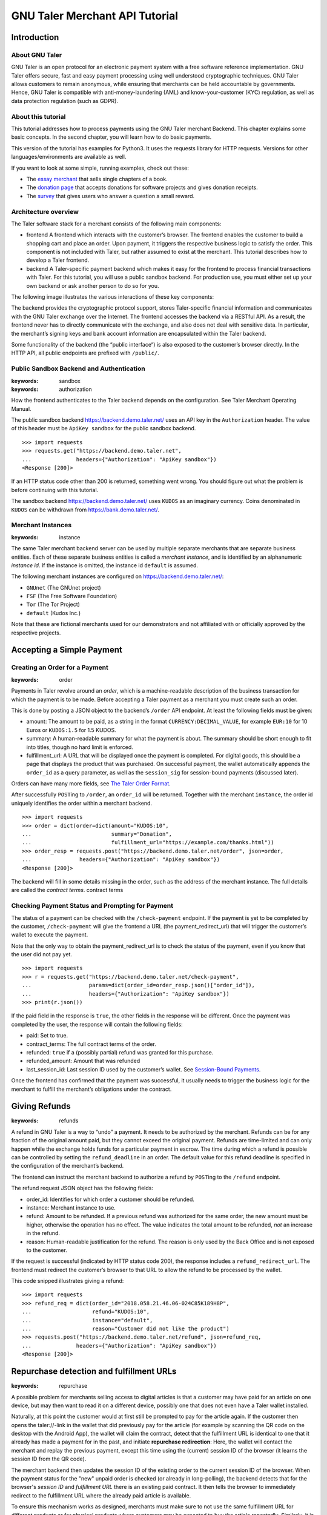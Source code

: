 GNU Taler Merchant API Tutorial
###################################

Introduction
============

About GNU Taler
---------------

GNU Taler is an open protocol for an electronic payment system with a
free software reference implementation. GNU Taler offers secure, fast
and easy payment processing using well understood cryptographic
techniques. GNU Taler allows customers to remain anonymous, while
ensuring that merchants can be held accountable by governments. Hence,
GNU Taler is compatible with anti-money-laundering (AML) and
know-your-customer (KYC) regulation, as well as data protection
regulation (such as GDPR).

About this tutorial
-------------------

This tutorial addresses how to process payments using the GNU Taler
merchant Backend. This chapter explains some basic concepts. In the
second chapter, you will learn how to do basic payments.

This version of the tutorial has examples for Python3. It uses the
requests library for HTTP requests. Versions for other
languages/environments are available as well.

If you want to look at some simple, running examples, check out these:

-  The `essay
   merchant <https://git.taler.net/blog.git/tree/talerblog/blog/blog.py>`__
   that sells single chapters of a book.

-  The `donation
   page <https://git.taler.net/donations.git/tree/talerdonations/donations/donations.py>`__
   that accepts donations for software projects and gives donation
   receipts.

-  The
   `survey <https://git.taler.net/survey.git/tree/talersurvey/survey/survey.py>`__
   that gives users who answer a question a small reward.

Architecture overview
---------------------

The Taler software stack for a merchant consists of the following main
components:

-  frontend
   A frontend which interacts with the customer’s browser. The frontend
   enables the customer to build a shopping cart and place an order.
   Upon payment, it triggers the respective business logic to satisfy
   the order. This component is not included with Taler, but rather
   assumed to exist at the merchant. This tutorial describes how to
   develop a Taler frontend.

-  backend
   A Taler-specific payment backend which makes it easy for the frontend
   to process financial transactions with Taler. For this tutorial, you
   will use a public sandbox backend. For production use, you must
   either set up your own backend or ask another person to do so for
   you.

The following image illustrates the various interactions of these key
components:

|image0|

The backend provides the cryptographic protocol support, stores
Taler-specific financial information and communicates with the GNU Taler
exchange over the Internet. The frontend accesses the backend via a
RESTful API. As a result, the frontend never has to directly communicate
with the exchange, and also does not deal with sensitive data. In
particular, the merchant’s signing keys and bank account information are
encapsulated within the Taler backend.

Some functionality of the backend (the “public interface“) is also
exposed to the customer’s browser directly. In the HTTP API, all public
endpoints are prefixed with ``/public/``.

Public Sandbox Backend and Authentication
-----------------------------------------

:keywords: sandbox
:keywords: authorization
How the frontend authenticates to the Taler backend depends on the
configuration. See Taler Merchant Operating Manual.

The public sandbox backend https://backend.demo.taler.net/ uses an API
key in the ``Authorization`` header. The value of this header must be
``ApiKey sandbox`` for the public sandbox backend.

::

   >>> import requests
   >>> requests.get("https://backend.demo.taler.net",
   ...              headers={"Authorization": "ApiKey sandbox"})
   <Response [200]>

If an HTTP status code other than 200 is returned, something went wrong.
You should figure out what the problem is before continuing with this
tutorial.

The sandbox backend https://backend.demo.taler.net/ uses ``KUDOS`` as an
imaginary currency. Coins denominated in ``KUDOS`` can be withdrawn from
https://bank.demo.taler.net/.

Merchant Instances
------------------

:keywords: instance
The same Taler merchant backend server can be used by multiple separate
merchants that are separate business entities. Each of these separate
business entities is called a *merchant instance*, and is identified by
an alphanumeric *instance id*. If the instance is omitted, the instance
id ``default`` is assumed.

The following merchant instances are configured on
https://backend.demo.taler.net/:

-  ``GNUnet`` (The GNUnet project)

-  ``FSF`` (The Free Software Foundation)

-  ``Tor`` (The Tor Project)

-  ``default`` (Kudos Inc.)

Note that these are fictional merchants used for our demonstrators and
not affiliated with or officially approved by the respective projects.

.. _Accepting-a-Simple-Payment:

Accepting a Simple Payment
==========================

Creating an Order for a Payment
-------------------------------

:keywords: order
Payments in Taler revolve around an *order*, which is a machine-readable
description of the business transaction for which the payment is to be
made. Before accepting a Taler payment as a merchant you must create
such an order.

This is done by posting a JSON object to the backend’s ``/order`` API
endpoint. At least the following fields must be given:

-  amount: The amount to be paid, as a string in the format
   ``CURRENCY:DECIMAL_VALUE``, for example ``EUR:10`` for 10 Euros or
   ``KUDOS:1.5`` for 1.5 KUDOS.

-  summary: A human-readable summary for what the payment is about. The
   summary should be short enough to fit into titles, though no hard
   limit is enforced.

-  fulfillment_url: A URL that will be displayed once the payment is
   completed. For digital goods, this should be a page that displays the
   product that was purchased. On successful payment, the wallet
   automatically appends the ``order_id`` as a query parameter, as well
   as the ``session_sig`` for session-bound payments (discussed later).

Orders can have many more fields, see `The Taler Order
Format <#The-Taler-Order-Format>`__.

After successfully ``POST``\ ing to ``/order``, an ``order_id`` will be
returned. Together with the merchant ``instance``, the order id uniquely
identifies the order within a merchant backend.

::

   >>> import requests
   >>> order = dict(order=dict(amount="KUDOS:10",
   ...                         summary="Donation",
   ...                         fulfillment_url="https://example.com/thanks.html"))
   >>> order_resp = requests.post("https://backend.demo.taler.net/order", json=order,
   ...               headers={"Authorization": "ApiKey sandbox"})
   <Response [200]>

The backend will fill in some details missing in the order, such as the
address of the merchant instance. The full details are called the
*contract terms*. contract terms

Checking Payment Status and Prompting for Payment
-------------------------------------------------

The status of a payment can be checked with the ``/check-payment``
endpoint. If the payment is yet to be completed by the customer,
``/check-payment`` will give the frontend a URL (the
payment_redirect_url) that will trigger the customer’s wallet to execute
the payment.

Note that the only way to obtain the payment_redirect_url is to check
the status of the payment, even if you know that the user did not pay
yet.

::

   >>> import requests
   >>> r = requests.get("https://backend.demo.taler.net/check-payment",
   ...                  params=dict(order_id=order_resp.json()["order_id"]),
   ...                  headers={"Authorization": "ApiKey sandbox"})
   >>> print(r.json())

If the paid field in the response is ``true``, the other fields in the
response will be different. Once the payment was completed by the user,
the response will contain the following fields:

-  paid: Set to true.

-  contract_terms: The full contract terms of the order.

-  refunded: ``true`` if a (possibly partial) refund was granted for
   this purchase.

-  refunded_amount: Amount that was refunded

-  last_session_id: Last session ID used by the customer’s wallet. See
   `Session-Bound Payments <#Session_002dBound-Payments>`__.

Once the frontend has confirmed that the payment was successful, it
usually needs to trigger the business logic for the merchant to fulfill
the merchant’s obligations under the contract.

.. _Giving-Refunds:

Giving Refunds
==============

:keywords: refunds
A refund in GNU Taler is a way to “undo” a payment. It needs to be
authorized by the merchant. Refunds can be for any fraction of the
original amount paid, but they cannot exceed the original payment.
Refunds are time-limited and can only happen while the exchange holds
funds for a particular payment in escrow. The time during which a refund
is possible can be controlled by setting the ``refund_deadline`` in an
order. The default value for this refund deadline is specified in the
configuration of the merchant’s backend.

The frontend can instruct the merchant backend to authorize a refund by
``POST``\ ing to the ``/refund`` endpoint.

The refund request JSON object has the following fields:

-  order_id: Identifies for which order a customer should be refunded.

-  instance: Merchant instance to use.

-  refund: Amount to be refunded. If a previous refund was authorized
   for the same order, the new amount must be higher, otherwise the
   operation has no effect. The value indicates the total amount to be
   refunded, *not* an increase in the refund.

-  reason: Human-readable justification for the refund. The reason is
   only used by the Back Office and is not exposed to the customer.

If the request is successful (indicated by HTTP status code 200), the
response includes a ``refund_redirect_url``. The frontend must redirect
the customer’s browser to that URL to allow the refund to be processed
by the wallet.

This code snipped illustrates giving a refund:

::

   >>> import requests
   >>> refund_req = dict(order_id="2018.058.21.46.06-024C85K189H8P",
   ...                   refund="KUDOS:10",
   ...                   instance="default",
   ...                   reason="Customer did not like the product")
   >>> requests.post("https://backend.demo.taler.net/refund", json=refund_req,
   ...              headers={"Authorization": "ApiKey sandbox"})
   <Response [200]>


Repurchase detection and fulfillment URLs
=========================================

:keywords: repurchase
A possible problem for merchants selling access to digital articles
is that a customer may have paid for an article on one device, but
may then want to read it on a different device, possibly one that
does not even have a Taler wallet installed.

Naturally, at this point the customer would at first still be prompted to pay
for the article again. If the customer then opens the taler://-link in the
wallet that did previously pay for the article (for example by scanning the QR
code on the desktop with the Android App), the wallet will claim the contract,
detect that the fulfillment URL is identical to one that it already has made a
payment for in the past, and initiate **repurchase redirection**: Here, the
wallet will contact the merchant and replay the previous payment, except this
time using the (current) session ID of the browser (it learns the session ID
from the QR code).

The merchant backend then updates the session ID of the existing order to
the current session ID of the browser.  When the payment status for the
"new" unpaid order is checked (or already in long-polling), the backend
detects that for the browser's *session ID* and *fulfillment URL* there is an
existing paid contract. It then tells the browser to immediately redirect to
the fulfillment URL where the already paid article is available.

To ensure this mechanism works as designed, merchants must make sure to not
use the same fulfillment URL for different products or for physical products
where customers may be expected to buy the article repeatedly.  Similarly,
it is crucial that merchants consistently use the same fulfillment URL for
the same digital product where repurchase detection is desired.

Note that changing the session ID to a different device requires the
involvement of the wallet that made the payment, thus reasonably limiting the
possibility of broadly sharing the digital purchases.  Repurchase detection is
also *only* done for HTTP(S) fulfillment URLs. In particular, this means
fulfillment URIs like "taler://fulfillment-success/$MESSAGE" are not
considered to identify a resource you can pay for and thus do not have to be
unique.


.. _Giving-Customers-Tips:

Giving Customers Tips
=====================

:keywords: tips
GNU Taler allows Web sites to grant small amounts directly to the
visitor. The idea is that some sites may want incentivize actions such
as filling out a survey or trying a new feature. It is important to note
that tips are not enforceable for the visitor, as there is no contract.
It is simply a voluntary gesture of appreciation of the site to its
visitor. However, once a tip has been granted, the visitor obtains full
control over the funds provided by the site.

The “merchant” backend of the site must be properly configured for
tipping, and sufficient funds must be made available for tipping See
Taler Merchant Operating Manual.

To check if tipping is configured properly and if there are sufficient
funds available for tipping, query the ``/tip-query`` endpoint:

::

   >>> import requests
   >>> requests.get("https://backend.demo.taler.net/tip-query?instance=default",
   ...              headers={"Authorization": "ApiKey sandbox"})
   <Response [200]>

authorize tip
To authorize a tip, ``POST`` to ``/tip-authorize``. The following fields
are recognized in the JSON request object:

-  amount: Amount that should be given to the visitor as a tip.

-  instance: Merchant instance that grants the tip (each instance may
   have its own independend tipping funds configured).

-  justification: Description of why the tip was granted. Human-readable
   text not exposed to the customer, but used by the Back Office.

-  next_url: The URL that the user’s browser should be redirected to by
   the wallet, once the tip has been processed.

The response from the backend contains a ``tip_redirect_url``. The
customer’s browser must be redirected to this URL for the wallet to pick
up the tip. pick up tip

This code snipped illustrates giving a tip:

::

   >>> import requests
   >>> tip_req = dict(amount="KUDOS:0.5",
   ...                instance="default",
   ...                justification="User filled out survey",
   ...                next_url="https://merchant.com/thanks.html")
   >>> requests.post("https://backend.demo.taler.net/tip-authorize", json=tip_req,
   ...              headers={"Authorization": "ApiKey sandbox"})
   <Response [200]>

.. _Advanced-topics:

Advanced topics
===============

.. _Detecting-the-Presence-of-the-Taler-Wallet:

Detecting the Presence of the Taler Wallet
------------------------------------------

Taler offers ways to detect whether a user has the wallet installed in
their browser. This allows Web sites to adapt accordingly. Note that not
all platforms can do presence detection reliably. Some platforms might
have a Taler wallet installed as a separate App instead of using a Web
extension. In these cases, presence detection will fail. Thus, sites may
want to allow users to request Taler payments even if a wallet could not
be detected, especially for visitors using mobiles.

Presence detection without JavaScript
~~~~~~~~~~~~~~~~~~~~~~~~~~~~~~~~~~~~~

Presence detection without JavaScript is based on CSS classes. You can
hide or show elements selectively depending on whether the wallet is
detected or not.

In order to work correctly, a special fallback stylesheet must be
included that will be used when the wallet is not present. The
stylesheet can be put into any file, but must be included via a ``link``
tag with the ``id`` attribute set to ``taler-presence-stylesheet``. If a
wallet is present, it will “hijack” this stylesheet to change how
elements with the following classes are rendered:

The following CSS classes can be used:

``taler-installed-hide``
   A CSS rule will set the ``display`` property for this class to
   ``none`` once the Taler wallet is installed and enabled. If the
   wallet is not installed, ``display`` will be ``inherit``.

``taler-installed-show``
   A CSS rule will set the ``display`` property for this class to
   ``inherit`` once the Taler wallet is installed and enabled. If the
   wallet is not installed, ``display`` will be ``none``.

The following is a complete example:

::

   <!DOCTYPE html>
   <html data-taler-nojs="true">
     <head>
       <title>Tutorial</title>
       <link rel="stylesheet"
             type="text/css"
             href="/web-common/taler-fallback.css"
             id="taler-presence-stylesheet" />
     </head>
     <body>
       <p class="taler-installed-hide">
         No wallet found.
       </p>
       <p class="taler-installed-show">
         Wallet found!
       </p>
     </body>
   </html>

The ``taler-fallback.css`` is part of the Taler’s *web-common*
repository, available at
https://git.taler.net/web-common.git/tree/taler-fallback.css. You may
have to adjust the ``href`` attribute in the HTML code above to point to
the correct location of the ``taler-fallback.css`` file on your Web
site.

Detection with JavaScript
~~~~~~~~~~~~~~~~~~~~~~~~~

The following functions are defined in the ``taler`` namespace of the
``taler-wallet-lib`` helper library available at
https://git.taler.net/web-common.git/tree/taler-wallet-lib.js.

``onPresent(callback: () => void)``
   Adds a callback to be called when support for Taler payments is
   detected.

``onAbsent(callback: () => void)``
   Adds a callback to be called when support for Taler payments is
   disabled.

Note that the registered callbacks may be called more than once. This
may happen if a user disables or enables the wallet in the browser’s
extension settings while a shop’s frontend page is open.

.. _Integration-with-the-Back-Office:

Integration with the Back Office
--------------------------------

Taler ships a Back Office application as a stand-alone Web application.
The Back Office has its own documentation at
https://docs.taler.net/backoffice/html/manual.html.

Developers wishing to tightly integrate back office support for
Taler-based payments into an existing back office application should
focus on the wire transfer tracking and transaction history sections of
the Taler Backend API specification at
https://docs.taler.net/api/api-merchant.html

.. _Session_002dBound-Payments:

Session-Bound Payments
----------------------

session
Sometimes checking if an order has been paid for is not enough. For
example, when selling access to online media, the publisher may want to
be paid for exactly the same product by each customer. Taler supports
this model by allowing the mechant to check whether the “payment
receipt” is available on the user’s current device. This prevents users
from easily sharing media access by transmitting a link to the
fulfillment page. Of course sophisticated users could share payment
receipts as well, but this is not as easy as sharing a link, and in this
case they are more likely to just share the media directly.

To use this feature, the merchant must first assign the user’s current
browser an ephemeral ``session_id``, usually via a session cookie. When
executing or re-playing a payment, the wallet will receive an additional
signature (``session_sig``). This signature certifies that the wallet
showed a payment receipt for the respective order in the current
session. cookie

Session-bound payments are triggerd by passing the ``session_id``
parameter to the ``/check-payment`` endpoint. The wallet will then
redirect to the fulfillment page, but include an additional
``session_sig`` parameter. The frontend can query ``/check-payment``
with both the ``session_id`` and the ``session_sig`` to verify that the
signature is correct.

The last session ID that was successfuly used to prove that the payment
receipt is in the user’s wallet is also available as ``last_session_id``
in the response to ``/check-payment``.

.. _Product-Identification:

Product Identification
----------------------

resource url
In some situations the user may have paid for some digital good, but the
frontend does not know the exact order ID, and thus cannot instruct the
wallet to reveil the existing payment receipt. This is common for simple
shops without a login system. In this case, the user would be prompted
for payment again, even though they already purchased the product.

To allow the wallet to instead find the existing payment receipt, the
shop must use a unique fulfillment URL for each product. Then, the
frontend must provide an additional ``resource_url`` parameter to to
``/check-payment``. It should identify this unique fulfillment URL for
the product. The wallet will then check whether it has paid for a
contract with the same ``resource_url`` before, and if so replay the
previous payment.

.. _The-Taler-Order-Format:

The Taler Order Format
----------------------

A Taler order can specify many details about the payment. This section
describes each of the fields in depth.

Financial amounts are always specified as a string in the format
``"CURRENCY:DECIMAL_VALUE"``.

amount
   amount
   Specifies the total amount to be paid to the merchant by the
   customer.

max_fee
   fees
   maximum deposit fee
   This is the maximum total amount of deposit fees that the merchant is
   willing to pay. If the deposit fees for the coins exceed this amount,
   the customer has to include it in the payment total. The fee is
   specified using the same triplet used for amount.

max_wire_fee
   fees
   maximum wire fee
   Maximum wire fee accepted by the merchant (customer share to be
   divided by the ’wire_fee_amortization’ factor, and further reduced if
   deposit fees are below ’max_fee’). Default if missing is zero.

wire_fee_amortization
   fees
   maximum fee amortization
   Over how many customer transactions does the merchant expect to
   amortize wire fees on average? If the exchange’s wire fee is above
   ’max_wire_fee’, the difference is divided by this number to compute
   the expected customer’s contribution to the wire fee. The customer’s
   contribution may further be reduced by the difference between the
   ’max_fee’ and the sum of the actual deposit fees. Optional, default
   value if missing is 1. 0 and negative values are invalid and also
   interpreted as 1.

pay_url
   pay_url
   Which URL accepts payments. This is the URL where the wallet will
   POST coins.

fulfillment_url
   fulfillment URL
   Which URL should the wallet go to for obtaining the fulfillment, for
   example the HTML or PDF of an article that was bought, or an order
   tracking system for shipments, or a simple human-readable Web page
   indicating the status of the contract.

order_id
   order ID
   Alphanumeric identifier, freely definable by the merchant. Used by
   the merchant to uniquely identify the transaction.

summary
   summary
   Short, human-readable summary of the contract. To be used when
   displaying the contract in just one line, for example in the
   transaction history of the customer.

timestamp
   Time at which the offer was generated.

pay_deadline
   payment deadline
   Timestamp of the time by which the merchant wants the exchange to
   definitively wire the money due from this contract. Once this
   deadline expires, the exchange will aggregate all deposits where the
   contracts are past the refund_deadline and execute one large wire
   payment for them. Amounts will be rounded down to the wire transfer
   unit; if the total amount is still below the wire transfer unit, it
   will not be disbursed.

refund_deadline
   refund deadline
   Timestamp until which the merchant willing (and able) to give refunds
   for the contract using Taler. Note that the Taler exchange will hold
   the payment in escrow at least until this deadline. Until this time,
   the merchant will be able to sign a message to trigger a refund to
   the customer. After this time, it will no longer be possible to
   refund the customer. Must be smaller than the pay_deadline.

products
   product description
   Array of products that are being sold to the customer. Each entry
   contains a tuple with the following values:

   description
      Description of the product.

   quantity
      Quantity of the items to be shipped. May specify a unit (``1 kg``)
      or just the count.

   price
      Price for quantity units of this product shipped to the given
      delivery_location. Note that usually the sum of all of the prices
      should add up to the total amount of the contract, but it may be
      different due to discounts or because individual prices are
      unavailable.

   product_id
      Unique ID of the product in the merchant’s catalog. Can generally
      be chosen freely as it only has meaning for the merchant, but
      should be a number in the range :math:`[0,2^{51})`.

   taxes
      Map of applicable taxes to be paid by the merchant. The label is
      the name of the tax, i.e. VAT, sales tax or income tax, and the
      value is the applicable tax amount. Note that arbitrary labels are
      permitted, as long as they are used to identify the applicable tax
      regime. Details may be specified by the regulator. This is used to
      declare to the customer which taxes the merchant intends to pay,
      and can be used by the customer as a receipt. The information is
      also likely to be used by tax audits of the merchant.

   delivery_date
      Time by which the product is to be delivered to the
      delivery_location.

   delivery_location
      This should give a label in the locations map, specifying where
      the item is to be delivered.

   Values can be omitted if they are not applicable. For example, if a
   purchase is about a bundle of products that have no individual prices
   or product IDs, the product_id or price may not be specified in the
   contract. Similarly, for virtual products delivered directly via the
   fulfillment URI, there is no delivery location.

merchant
   address
      This should give a label in the locations map, specifying where
      the merchant is located.

   name
      This should give a human-readable name for the merchant’s
      business.

   jurisdiction
      This should give a label in the locations map, specifying the
      jurisdiction under which this contract is to be arbitrated.

locations
   location
   Associative map of locations used in the contract. Labels for
   locations in this map can be freely chosen and used whenever a
   location is required in other parts of the contract. This way, if the
   same location is required many times (such as the business address of
   the customer or the merchant), it only needs to be listed (and
   transmitted) once, and can otherwise be referred to via the label. A
   non-exhaustive list of location attributes is the following:

   name
      receiver name for delivery, either business or person name.

   country
      Name of the country for delivery, as found on a postal package,
      i.e. “France”.

   state
      Name of the state for delivery, as found on a postal package, i.e.
      “NY”.

   region
      Name of the region for delivery, as found on a postal package.

   province
      Name of the province for delivery, as found on a postal package.

   city
      Name of the city for delivery, as found on a postal package.

   zip_code
      ZIP code for delivery, as found on a postal package.

   street
      Street name for delivery, as found on a postal package.

   street_number
      Street number (number of the house) for delivery, as found on a
      postal package.

   Note that locations are not required to specify all of these fields,
   and they is also allowed to have additional fields. Contract
   renderers must render at least the fields listed above, and should
   render fields that they do not understand as a key-value list.


.. |image0| image:: arch-api.png

